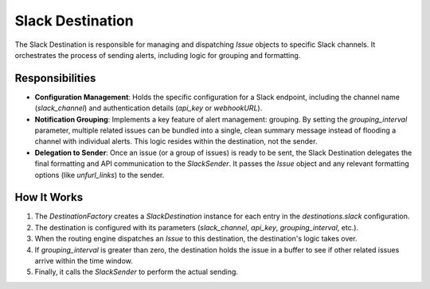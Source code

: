 Slack Destination
=================

The Slack Destination is responsible for managing and dispatching `Issue` objects to specific Slack channels. It orchestrates the process of sending alerts, including logic for grouping and formatting.

Responsibilities
----------------

-   **Configuration Management**: Holds the specific configuration for a Slack endpoint, including the channel name (`slack_channel`) and authentication details (`api_key` or `webhookURL`).

-   **Notification Grouping**: Implements a key feature of alert management: grouping. By setting the `grouping_interval` parameter, multiple related issues can be bundled into a single, clean summary message instead of flooding a channel with individual alerts. This logic resides within the destination, not the sender.

-   **Delegation to Sender**: Once an issue (or a group of issues) is ready to be sent, the Slack Destination delegates the final formatting and API communication to the `SlackSender`. It passes the `Issue` object and any relevant formatting options (like `unfurl_links`) to the sender.

How It Works
------------

1.  The `DestinationFactory` creates a `SlackDestination` instance for each entry in the `destinations.slack` configuration.
2.  The destination is configured with its parameters (`slack_channel`, `api_key`, `grouping_interval`, etc.).
3.  When the routing engine dispatches an `Issue` to this destination, the destination's logic takes over.
4.  If `grouping_interval` is greater than zero, the destination holds the issue in a buffer to see if other related issues arrive within the time window.
5.  Finally, it calls the `SlackSender` to perform the actual sending. 